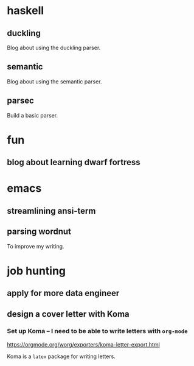 * haskell
** duckling
Blog about using the duckling parser.
** semantic
Blog about using the semantic parser.
** parsec
Build a basic parser.
* fun
** blog about learning dwarf fortress
* emacs
** streamlining ansi-term
** parsing wordnut
To improve my writing.
* job hunting
** apply for more data engineer
** design a cover letter with Koma
*** Set up Koma -- I need to be able to write letters with ~org-mode~
https://orgmode.org/worg/exporters/koma-letter-export.html

Koma is a =latex= package for writing letters.